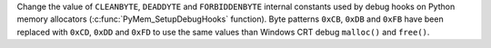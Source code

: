 Change the value of ``CLEANBYTE``, ``DEADDYTE`` and ``FORBIDDENBYTE`` internal
constants used by debug hooks on Python memory allocators
(:c:func:`PyMem_SetupDebugHooks` function). Byte patterns ``0xCB``, ``0xDB``
and ``0xFB`` have been replaced with ``0xCD``, ``0xDD`` and ``0xFD`` to use the
same values than Windows CRT debug ``malloc()`` and ``free()``.
